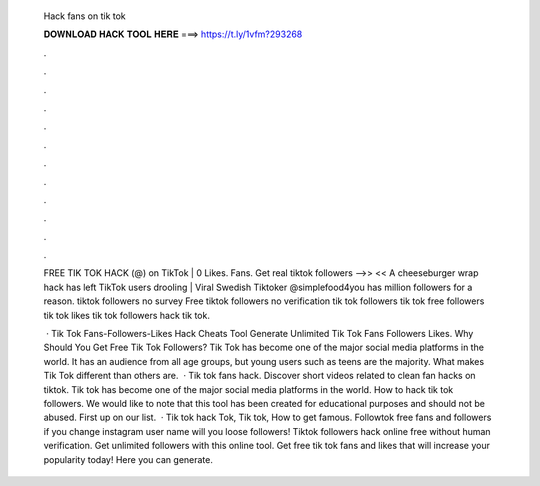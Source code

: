   Hack fans on tik tok
  
  
  
  𝐃𝐎𝐖𝐍𝐋𝐎𝐀𝐃 𝐇𝐀𝐂𝐊 𝐓𝐎𝐎𝐋 𝐇𝐄𝐑𝐄 ===> https://t.ly/1vfm?293268
  
  
  
  .
  
  
  
  .
  
  
  
  .
  
  
  
  .
  
  
  
  .
  
  
  
  .
  
  
  
  .
  
  
  
  .
  
  
  
  .
  
  
  
  .
  
  
  
  .
  
  
  
  .
  
  FREE TIK TOK HACK (@) on TikTok | 0 Likes. Fans. Get real tiktok followers -->>  << A cheeseburger wrap hack has left TikTok users drooling | Viral Swedish Tiktoker @simplefood4you has million followers for a reason. tiktok followers no survey Free tiktok followers no verification tik tok followers tik tok free followers tik tok likes tik tok followers hack tik tok.
  
   · Tik Tok Fans-Followers-Likes Hack Cheats Tool Generate Unlimited Tik Tok Fans Followers Likes. Why Should You Get Free Tik Tok Followers? Tik Tok has become one of the major social media platforms in the world. It has an audience from all age groups, but young users such as teens are the majority. What makes Tik Tok different than others are.  · Tik tok fans hack. Discover short videos related to clean fan hacks on tiktok. Tik tok has become one of the major social media platforms in the world. How to hack tik tok followers. We would like to note that this tool has been created for educational purposes and should not be abused. First up on our list.  · Tik tok hack Tok, Tik tok, How to get famous. Followtok free fans and followers if you change instagram user name will you loose followers! Tiktok followers hack online free without human verification. Get unlimited followers with this online tool. Get free tik tok fans and likes that will increase your popularity today! Here you can generate.
